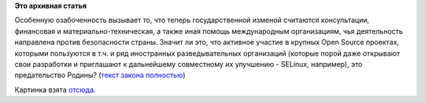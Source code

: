 .. title: Вступил в силу новый закон о государственной измене.
.. slug: Вступил-в-силу-новый-закон-о-государственной-измене
.. date: 2012-11-14 12:31:49
.. tags:
.. category:
.. link:
.. description:
.. type: text
.. author: Peter Lemenkov

**Это архивная статья**


Особенную озабоченность вызывает то, что теперь государственной изменой
считаются консультации, финансовая и материально-техническая, а также
иная помощь международным организациям, чья деятельность направлена
против безопасности страны. Значит ли это, что активное участие в
крупных Open Source проектах, которыми пользуются в т.ч. и ряд
иностранных разведывательных организаций (которые порой даже открывают
свои разработки и приглашают к дальнейшему совместному их улучшению -
SELinux, например), это предательство Родины? (`текст закона
полностью <http://www.rg.ru/2012/11/14/izmenenia-dok.html>`__)

.. raw:: html

   <div align="center">

|image0|
Картинка взята
`отсюда <http://printdirect.ru/storefront/product_info/2901659>`__.


.. raw:: html

   </div>

.. |image0| image:: http://cdn41.printdirect.ru/cache/product/e6/62/2901659/crop/all/175z175_front_132_0_0_0_a0be70f9e974350b225d7580edc0a791.jpg

